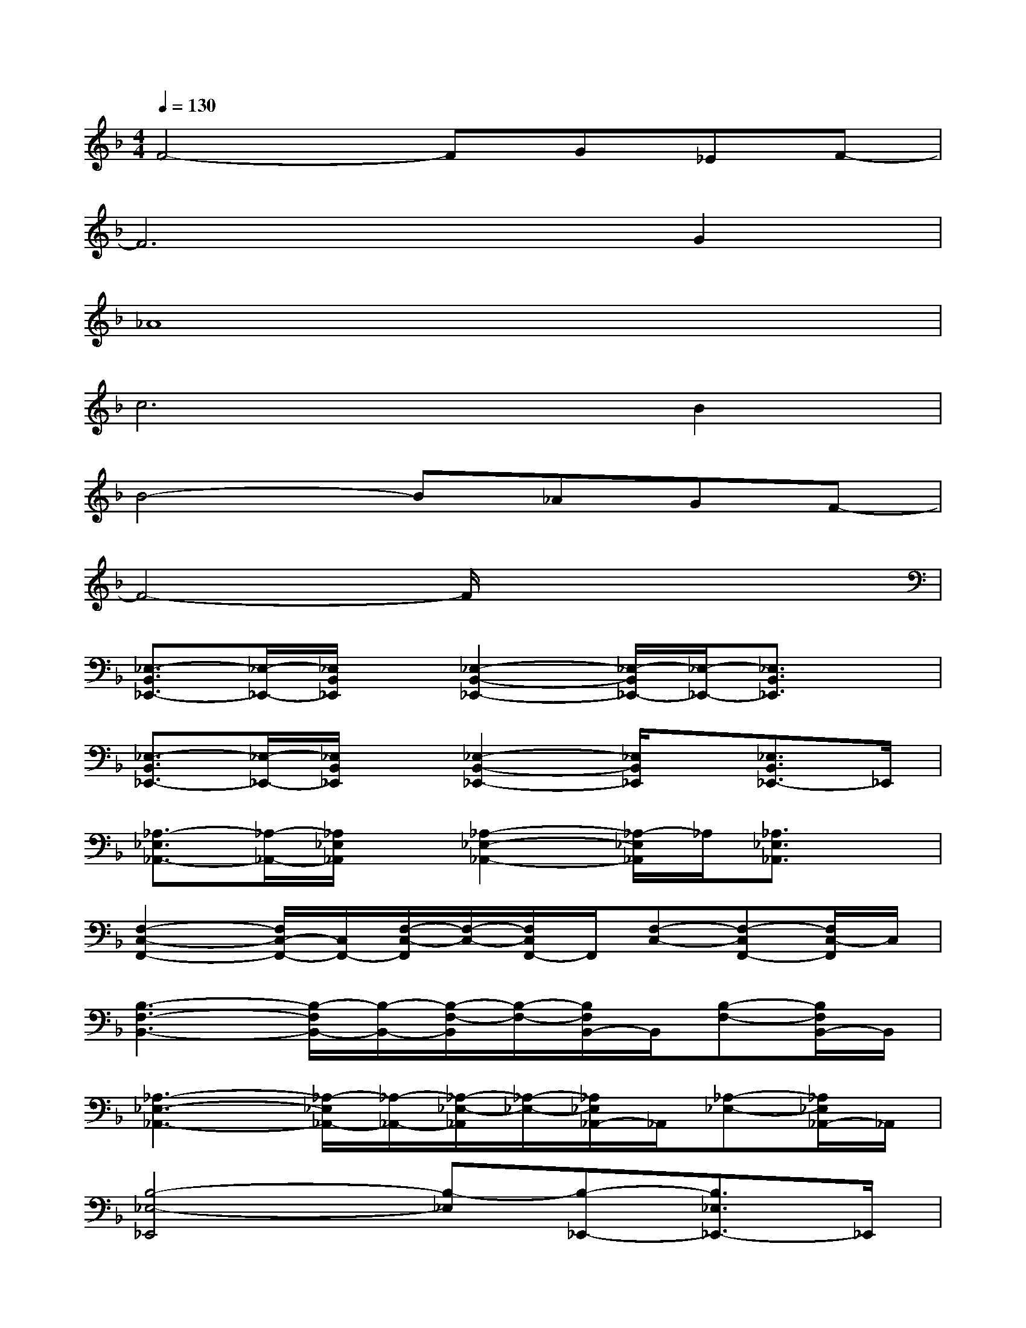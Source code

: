 X:1
T:
M:4/4
L:1/8
Q:1/4=130
K:F%1flats
V:1
F4-FG_EF-|
F6G2|
_A8|
c6B2|
B4-B_AGF-|
F4-F/2x3x/2|
[_E,3/2-B,,3/2_E,,3/2-][_E,/2-_E,,/2-][_E,/2B,,/2_E,,/2]x/2[_E,2-B,,2-_E,,2-][_E,/2-B,,/2_E,,/2-][_E,/2-_E,,/2-][_E,3/2B,,3/2_E,,3/2]x/2|
[_E,3/2-B,,3/2_E,,3/2-][_E,/2-_E,,/2-][_E,/2B,,/2_E,,/2]x/2[_E,2-B,,2-_E,,2-][_E,/2B,,/2_E,,/2]x/2[_E,3/2B,,3/2_E,,3/2-]_E,,/2|
[_A,3/2-_E,3/2_A,,3/2-][_A,/2-_A,,/2-][_A,/2_E,/2_A,,/2]x/2[_A,2-_E,2-_A,,2-][_A,/2-_E,/2_A,,/2]_A,/2[_A,3/2_E,3/2_A,,3/2]x/2|
[F,2-C,2-F,,2-][F,/2C,/2-F,,/2-][C,/2F,,/2-][F,/2-C,/2-F,,/2][F,/2-C,/2-][F,/2C,/2F,,/2-]F,,/2[F,-C,-][F,-C,F,,-][F,/2C,/2-F,,/2]C,/2|
[B,3-F,3-B,,3-][B,/2-F,/2B,,/2-][B,/2-B,,/2-][B,/2-F,/2-B,,/2][B,/2-F,/2-][B,/2F,/2B,,/2-]B,,/2[B,-F,-][B,/2F,/2B,,/2-]B,,/2|
[_A,3-_E,3-_A,,3-][_A,/2-_E,/2_A,,/2-][_A,/2-_A,,/2-][_A,/2-_E,/2-_A,,/2][_A,/2-_E,/2-][_A,/2_E,/2_A,,/2-]_A,,/2[_A,-_E,-][_A,/2_E,/2_A,,/2-]_A,,/2|
[B,4-_E,4-_E,,4][B,-_E,][B,-_E,,-][B,3/2_E,3/2_E,,3/2-]_E,,/2|
[B,4-F,4-B,,4][B,-F,-][B,/2F,/2B,,/2-]B,,/2-[B,3/2-F,3/2-B,,3/2][B,/2F,/2]|
[_E,3/2-B,,3/2_E,,3/2-][_E,/2-_E,,/2-][_E,/2B,,/2-_E,,/2]B,,/2[_E,2-B,,2-_E,,2-][_E,/2-B,,/2_E,,/2-][_E,/2-_E,,/2-][_E,3/2B,,3/2_E,,3/2]x/2|
[_E,3/2-B,,3/2_E,,3/2-][_E,/2-_E,,/2-][_E,/2B,,/2_E,,/2]x/2[_E,2-B,,2-_E,,2-][_E,/2B,,/2_E,,/2]x/2[_E,3/2B,,3/2_E,,3/2-]_E,,/2